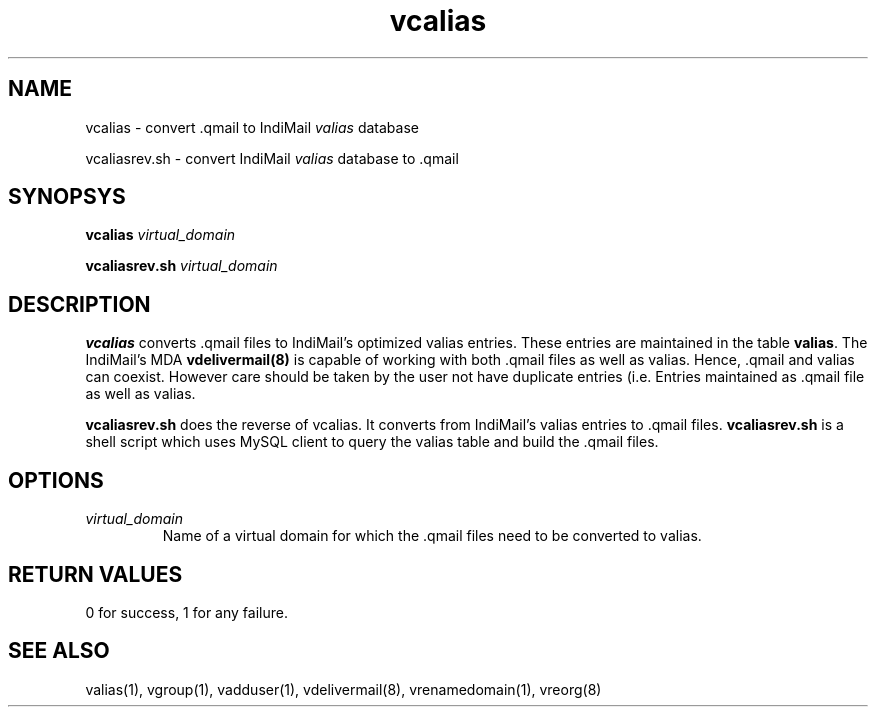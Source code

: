 .LL 8i
.TH vcalias 8
.SH NAME
.PP
vcalias \- convert .qmail to IndiMail \fIvalias\fR database
.PP
vcaliasrev.sh \- convert IndiMail \fIvalias\fR database to .qmail

.SH SYNOPSYS
.PP
\fBvcalias\fR \fIvirtual_domain\fR
.PP
\fBvcaliasrev.sh\fR \fIvirtual_domain\fR

.SH DESCRIPTION
.PP
.B vcalias
converts .qmail files to IndiMail's optimized valias entries. These entries are maintained
in the table \fBvalias\fR. The IndiMail's MDA \fBvdelivermail(8)\fR is capable of working
with both .qmail files as well as valias. Hence, .qmail and valias can coexist. However care
should be taken by the user not have duplicate entries (i.e. Entries maintained as .qmail
file as well as valias.

.PP
.B vcaliasrev.sh
does the reverse of vcalias. It converts from IndiMail's valias entries to .qmail files.
.B vcaliasrev.sh
is a shell script which uses MySQL client to query the valias table and build the .qmail files.

.SH OPTIONS
.PP
.TP
\fIvirtual_domain\fR
Name of a virtual domain for which the .qmail files need to be converted to valias.

.SH RETURN VALUES
0 for success, 1 for any failure.

.SH "SEE ALSO"
valias(1), vgroup(1), vadduser(1), vdelivermail(8), vrenamedomain(1), vreorg(8)
